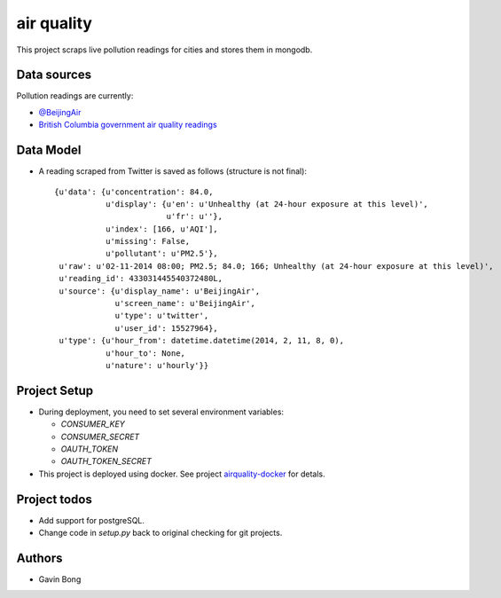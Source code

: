 =========================
 air quality
=========================

.. image:: https://travis-ci.org/javouhey/airquality.png
   :target: https://travis-ci.org/javouhey/airquality

This project scraps live pollution readings for cities and stores them in mongodb.

Data sources
============

Pollution readings are currently:

* `@BeijingAir <https://twitter.com/beijingair/>`_
* `British Columbia government air quality readings <http://www.bcairquality.ca/readings/>`_

Data Model
==========

* A reading scraped from Twitter is saved as follows (structure is not final)::

    {u'data': {u'concentration': 84.0,
               u'display': {u'en': u'Unhealthy (at 24-hour exposure at this level)', 
                            u'fr': u''},
               u'index': [166, u'AQI'],
               u'missing': False,
               u'pollutant': u'PM2.5'},
     u'raw': u'02-11-2014 08:00; PM2.5; 84.0; 166; Unhealthy (at 24-hour exposure at this level)',
     u'reading_id': 433031445540372480L,
     u'source': {u'display_name': u'BeijingAir',
                 u'screen_name': u'BeijingAir',
                 u'type': u'twitter',
                 u'user_id': 15527964},
     u'type': {u'hour_from': datetime.datetime(2014, 2, 11, 8, 0),
               u'hour_to': None,
               u'nature': u'hourly'}}

Project Setup
=============

* During deployment, you need to set several environment variables:

  * `CONSUMER_KEY`
  * `CONSUMER_SECRET`
  * `OAUTH_TOKEN`
  * `OAUTH_TOKEN_SECRET`

* This project is deployed using docker. See project `airquality-docker <https://github.com/javouhey/airquality-docker/>`_ for detals.

Project todos
=============

* Add support for postgreSQL.
* Change code in `setup.py` back to original checking for git projects.

Authors
=======

* Gavin Bong
